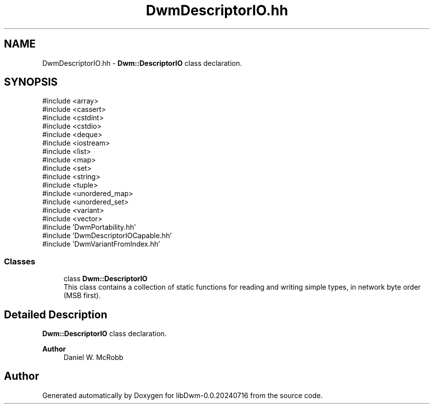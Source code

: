 .TH "DwmDescriptorIO.hh" 3 "libDwm-0.0.20240716" \" -*- nroff -*-
.ad l
.nh
.SH NAME
DwmDescriptorIO.hh \- \fBDwm::DescriptorIO\fP class declaration\&.  

.SH SYNOPSIS
.br
.PP
\fR#include <array>\fP
.br
\fR#include <cassert>\fP
.br
\fR#include <cstdint>\fP
.br
\fR#include <cstdio>\fP
.br
\fR#include <deque>\fP
.br
\fR#include <iostream>\fP
.br
\fR#include <list>\fP
.br
\fR#include <map>\fP
.br
\fR#include <set>\fP
.br
\fR#include <string>\fP
.br
\fR#include <tuple>\fP
.br
\fR#include <unordered_map>\fP
.br
\fR#include <unordered_set>\fP
.br
\fR#include <variant>\fP
.br
\fR#include <vector>\fP
.br
\fR#include 'DwmPortability\&.hh'\fP
.br
\fR#include 'DwmDescriptorIOCapable\&.hh'\fP
.br
\fR#include 'DwmVariantFromIndex\&.hh'\fP
.br

.SS "Classes"

.in +1c
.ti -1c
.RI "class \fBDwm::DescriptorIO\fP"
.br
.RI "This class contains a collection of static functions for reading and writing simple types, in network byte order (MSB first)\&. "
.in -1c
.SH "Detailed Description"
.PP 
\fBDwm::DescriptorIO\fP class declaration\&. 


.PP
\fBAuthor\fP
.RS 4
Daniel W\&. McRobb 
.RE
.PP

.SH "Author"
.PP 
Generated automatically by Doxygen for libDwm-0\&.0\&.20240716 from the source code\&.
